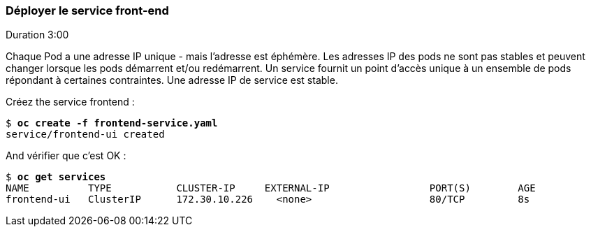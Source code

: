 ### Déployer le service front-end
Duration 3:00

Chaque Pod a une adresse IP unique - mais l'adresse est éphémère. Les adresses IP des pods ne sont pas stables et peuvent changer lorsque les pods démarrent et/ou redémarrent. Un service fournit un point d'accès unique à un ensemble de pods répondant à certaines contraintes. Une adresse IP de service est stable.

Créez the service frontend :

[source, bash, subs="normal,attributes"]
----
$ *oc create -f frontend-service.yaml*
service/frontend-ui created
----

And vérifier que c'est OK :

[source, bash, subs="normal,attributes"]
----
$ *oc get services*
NAME          TYPE           CLUSTER-IP     EXTERNAL-IP                 PORT(S)        AGE
frontend-ui   ClusterIP      172.30.10.226    <none>                    80/TCP         8s                    
----
